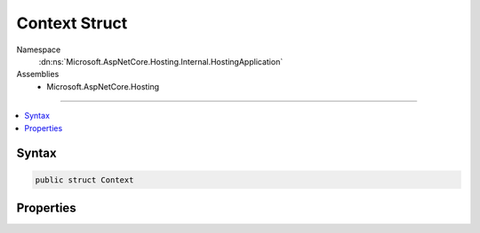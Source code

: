 

Context Struct
==============





Namespace
    :dn:ns:`Microsoft.AspNetCore.Hosting.Internal.HostingApplication`
Assemblies
    * Microsoft.AspNetCore.Hosting

----

.. contents::
   :local:









Syntax
------

.. code-block:: csharp

    public struct Context








.. dn:structure:: Microsoft.AspNetCore.Hosting.Internal.HostingApplication.Context
    :hidden:

.. dn:structure:: Microsoft.AspNetCore.Hosting.Internal.HostingApplication.Context

Properties
----------

.. dn:structure:: Microsoft.AspNetCore.Hosting.Internal.HostingApplication.Context
    :noindex:
    :hidden:

    
    .. dn:property:: Microsoft.AspNetCore.Hosting.Internal.HostingApplication.Context.HttpContext
    
        
        :rtype: Microsoft.AspNetCore.Http.HttpContext
    
        
        .. code-block:: csharp
    
            public HttpContext HttpContext { get; set; }
    
    .. dn:property:: Microsoft.AspNetCore.Hosting.Internal.HostingApplication.Context.Scope
    
        
        :rtype: System.IDisposable
    
        
        .. code-block:: csharp
    
            public IDisposable Scope { get; set; }
    
    .. dn:property:: Microsoft.AspNetCore.Hosting.Internal.HostingApplication.Context.StartTimestamp
    
        
        :rtype: System.Int64
    
        
        .. code-block:: csharp
    
            public long StartTimestamp { get; set; }
    

